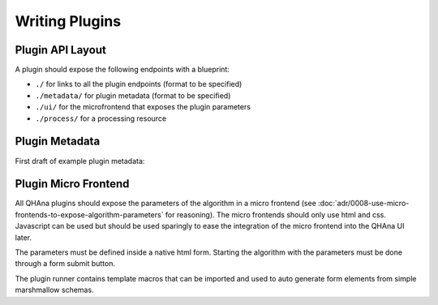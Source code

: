 Writing Plugins
===============


Plugin API Layout
-----------------

A plugin should expose the following endpoints with a blueprint:

* ``./`` for links to all the plugin endpoints (format to be specified)
* ``./metadata/`` for plugin metadata (format to be specified)
* ``./ui/`` for the microfrontend that exposes the plugin parameters
* ``./process/`` for a processing resource



Plugin Metadata
---------------

First draft of example plugin metadata:

.. code-block:: json
    :linenos:

    {
        "title": "Plugin Name (display title)",
        "description": "Human readable description",
        "name": "plugin-name",
        "version": "0.0.1",
        "type": "data-processor",
        "tags": [
            "namespace:example-tag",
            "ml:preprocessing",
            "q:quantum-algorithm"
        ],
        "processingResourceMetadata": {
            "href": "./process/",
            "uiHref": "./ui/",
            "fileInputs": [
                [
                    {"type": "point-list", "content-type": "application/json", "schema": "..."}, 
                    {"type": "label-list", "content-type": "application/json", "schema": "..."}
                ],
                [{"type": "labeled-points", "content-type": "application/json", "schema": "..."}]
            ],
            "fileOutputs": [
                {"type": "trained-model-parameters", "content-type": "application/json", "schema": "..."}
            ]
        }
    }



Plugin Micro Frontend
---------------------

All QHAna plugins should expose the parameters of the algorithm in a micro frontend (see :doc:`adr/0008-use-micro-frontends-to-expose-algorithm-parameters` for reasoning). 
The micro frontends should only use html and css.
Javascript can be used but should be used sparingly to ease the integration of the micro frontend into the QHAna UI later.

The parameters must be defined inside a native html form.
Starting the algorithm with the parameters must be done through a form submit button.

The plugin runner contains template macros that can be imported and used to auto generate form elements from simple marshmallow schemas.

.. code-block:: jinja
    :linenos:

    {% import 'forms.html' as forms %}

    <!-- process is the url of the processing resource -->
    {% call forms.render_form(action=process, method='post') %}
        <!-- schema is the marshmallow schema and values is a dict containing prefilled (and serialized) values -->
        {{ forms.render_fields(schema, values=values) }}
        {{ forms.submit("submit")}}
    {% endcall %}




